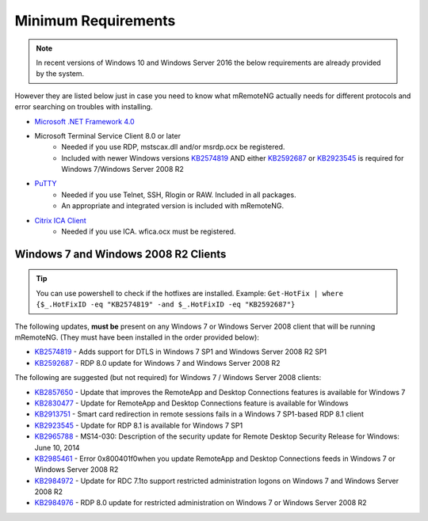 ********************
Minimum Requirements
********************

.. note::

	In recent versions of Windows 10 and Windows Server 2016 the below requirements are already provided by the system.

However they are listed below just in case you need to know what mRemoteNG actually needs for different protocols and
error searching on troubles with installing.

- `Microsoft .NET Framework 4.0 <https://www.microsoft.com/en-us/download/details.aspx?id=17851>`_

- Microsoft Terminal Service Client 8.0 or later
   - Needed if you use RDP, mstscax.dll and/or msrdp.ocx be registered.
   - Included with newer Windows versions `KB2574819 <https://support.microsoft.com/en-us/kb/2574819>`_
     AND either `KB2592687 <https://support.microsoft.com/en-us/kb/2592687>`_ or
     `KB2923545 <https://support.microsoft.com/en-us/kb/2923545>`_ is required for Windows 7/Windows Server 2008 R2

- `PuTTY <http://www.chiark.greenend.org.uk/~sgtatham/putty/download.html>`_
   - Needed if you use Telnet, SSH, Rlogin or RAW. Included in all packages.
   - An appropriate and integrated version is included with mRemoteNG.

- `Citrix ICA Client <https://www.citrix.com/downloads/citrix-receiver.html>`_
   - Needed if you use ICA. wfica.ocx must be registered.

.. _requirements:

Windows 7 and Windows 2008 R2 Clients
-------------------------------------
.. tip::

	You can use powershell to check if the hotfixes are installed. Example: ``Get-HotFix | where {$_.HotFixID -eq "KB2574819" -and $_.HotFixID -eq "KB2592687"}``

The following updates, **must be** present on any Windows 7 or Windows Server 2008 client that will be running
mRemoteNG. (They must have been installed in the order provided below):

- `KB2574819 <https://support.microsoft.com/en-us/kb/2574819>`_ - Adds support for DTLS in Windows 7 SP1 and Windows Server 2008 R2 SP1
- `KB2592687 <https://support.microsoft.com/en-us/kb/2592687>`_ - RDP 8.0 update for Windows 7 and Windows Server 2008 R2

The following are suggested (but not required) for Windows 7 / Windows Server 2008 clients:

- `KB2857650 <https://support.microsoft.com/en-us/kb/2857650>`_ - Update that improves the RemoteApp and Desktop Connections features is available for Windows 7
- `KB2830477 <https://support.microsoft.com/en-us/kb/2830477>`_ - Update for RemoteApp and Desktop Connections feature is available for Windows
- `KB2913751 <https://support.microsoft.com/en-us/kb/2913751>`_ - Smart card redirection in remote sessions fails in a Windows 7 SP1-based RDP 8.1 client
- `KB2923545 <https://support.microsoft.com/en-us/kb/2923545>`_ - Update for RDP 8.1 is available for Windows 7 SP1
- `KB2965788 <https://support.microsoft.com/en-us/kb/2965788>`_ - MS14-030: Description of the security update for Remote Desktop Security Release for Windows: June 10, 2014
- `KB2985461 <https://support.microsoft.com/en-us/kb/2985461>`_ - Error 0x800401f0when you update RemoteApp and Desktop Connections feeds in Windows 7 or Windows Server 2008 R2
- `KB2984972 <https://support.microsoft.com/en-us/kb/2984972>`_ - Update for RDC 7.1to support restricted administration logons on Windows 7 and Windows Server 2008 R2
- `KB2984976 <https://support.microsoft.com/en-us/kb/2984976>`_ - RDP 8.0 update for restricted administration on Windows 7 or Windows Server 2008 R2
